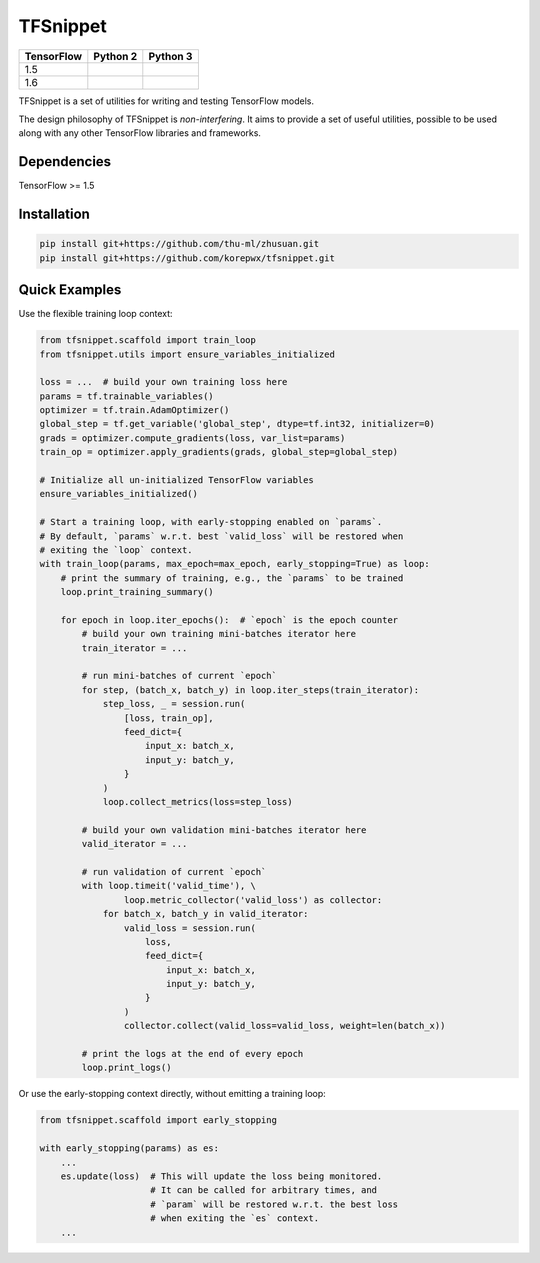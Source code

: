 TFSnippet
=========

.. image:: https://travis-ci.org/korepwx/tfsnippet.svg?branch=master
    :target: https://travis-ci.org/korepwx/tfsnippet
.. image:: https://coveralls.io/repos/github/korepwx/tfsnippet/badge.svg?branch=master
    :target: https://coveralls.io/github/korepwx/tfsnippet?branch=master
.. image:: https://readthedocs.org/projects/tfsnippet/badge/?version=latest
    :target: http://tfsnippet.readthedocs.io/en/latest/?badge=latest

+------------+-------------------------------------------------------------------------------------------------+-------------------------------------------------------------------------------------------------+
| TensorFlow | Python 2                                                                                        | Python 3                                                                                        |
+============+=================================================================================================+=================================================================================================+
| 1.5        | .. image:: https://travis-matrix-badges.herokuapp.com/repos/korepwx/tfsnippet/branches/master/1 | .. image:: https://travis-matrix-badges.herokuapp.com/repos/korepwx/tfsnippet/branches/master/2 |
+------------+-------------------------------------------------------------------------------------------------+-------------------------------------------------------------------------------------------------+
| 1.6        | .. image:: https://travis-matrix-badges.herokuapp.com/repos/korepwx/tfsnippet/branches/master/3 | .. image:: https://travis-matrix-badges.herokuapp.com/repos/korepwx/tfsnippet/branches/master/4 |
+------------+-------------------------------------------------------------------------------------------------+-------------------------------------------------------------------------------------------------+

TFSnippet is a set of utilities for writing and testing TensorFlow models.

The design philosophy of TFSnippet is `non-interfering`.  It aims to provide a set of useful utilities, possible to be used along with any other TensorFlow libraries and frameworks.

Dependencies
------------

TensorFlow >= 1.5

Installation
------------

.. code-block:: bash

    pip install git+https://github.com/thu-ml/zhusuan.git
    pip install git+https://github.com/korepwx/tfsnippet.git

Quick Examples
--------------

Use the flexible training loop context:

.. code-block:: python

    from tfsnippet.scaffold import train_loop
    from tfsnippet.utils import ensure_variables_initialized

    loss = ...  # build your own training loss here
    params = tf.trainable_variables()
    optimizer = tf.train.AdamOptimizer()
    global_step = tf.get_variable('global_step', dtype=tf.int32, initializer=0)
    grads = optimizer.compute_gradients(loss, var_list=params)
    train_op = optimizer.apply_gradients(grads, global_step=global_step)

    # Initialize all un-initialized TensorFlow variables
    ensure_variables_initialized()

    # Start a training loop, with early-stopping enabled on `params`.
    # By default, `params` w.r.t. best `valid_loss` will be restored when
    # exiting the `loop` context.
    with train_loop(params, max_epoch=max_epoch, early_stopping=True) as loop:
        # print the summary of training, e.g., the `params` to be trained
        loop.print_training_summary()

        for epoch in loop.iter_epochs():  # `epoch` is the epoch counter
            # build your own training mini-batches iterator here
            train_iterator = ...

            # run mini-batches of current `epoch`
            for step, (batch_x, batch_y) in loop.iter_steps(train_iterator):
                step_loss, _ = session.run(
                    [loss, train_op],
                    feed_dict={
                        input_x: batch_x,
                        input_y: batch_y,
                    }
                )
                loop.collect_metrics(loss=step_loss)

            # build your own validation mini-batches iterator here
            valid_iterator = ...

            # run validation of current `epoch`
            with loop.timeit('valid_time'), \
                    loop.metric_collector('valid_loss') as collector:
                for batch_x, batch_y in valid_iterator:
                    valid_loss = session.run(
                        loss,
                        feed_dict={
                            input_x: batch_x,
                            input_y: batch_y,
                        }
                    )
                    collector.collect(valid_loss=valid_loss, weight=len(batch_x))

            # print the logs at the end of every epoch
            loop.print_logs()

Or use the early-stopping context directly, without emitting a training loop:

.. code-block:: python

    from tfsnippet.scaffold import early_stopping

    with early_stopping(params) as es:
        ...
        es.update(loss)  # This will update the loss being monitored.
                         # It can be called for arbitrary times, and
                         # `param` will be restored w.r.t. the best loss
                         # when exiting the `es` context.
        ...
